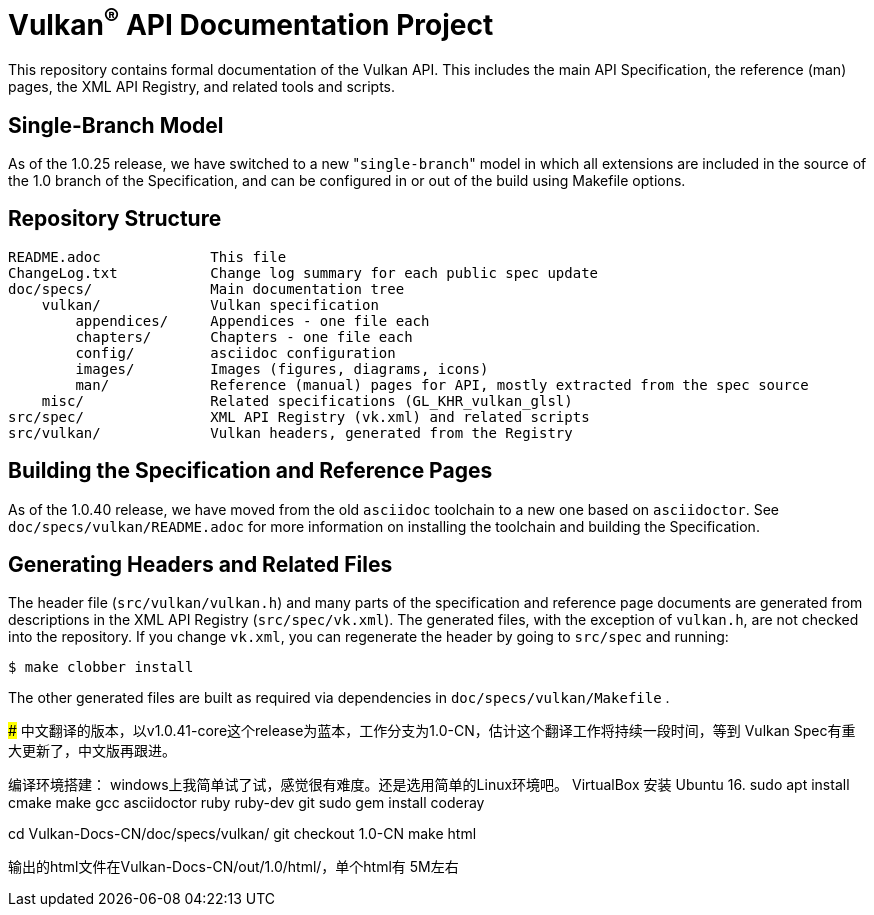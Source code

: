 Vulkan^(R)^ API Documentation Project
=====================================

This repository contains formal documentation of the Vulkan API. This
includes the main API Specification, the reference (man) pages, the XML API
Registry, and related tools and scripts.

Single-Branch Model
-------------------

As of the 1.0.25 release, we have switched to a new "`single-branch`" model
in which all extensions are included in the source of the 1.0 branch of the
Specification, and can be configured in or out of the build using Makefile
options.

Repository Structure
--------------------

```
README.adoc             This file
ChangeLog.txt           Change log summary for each public spec update
doc/specs/              Main documentation tree
    vulkan/             Vulkan specification
        appendices/     Appendices - one file each
        chapters/       Chapters - one file each
        config/         asciidoc configuration
        images/         Images (figures, diagrams, icons)
        man/            Reference (manual) pages for API, mostly extracted from the spec source
    misc/               Related specifications (GL_KHR_vulkan_glsl)
src/spec/               XML API Registry (vk.xml) and related scripts
src/vulkan/             Vulkan headers, generated from the Registry
```

Building the Specification and Reference Pages
----------------------------------------------

As of the 1.0.40 release, we have moved from the old `asciidoc` toolchain to
a new one based on `asciidoctor`. See `doc/specs/vulkan/README.adoc` for
more information on installing the toolchain and building the Specification.

Generating Headers and Related Files
------------------------------------

The header file (`src/vulkan/vulkan.h`) and many parts of the specification
and reference page documents are generated from descriptions in the XML API
Registry (`src/spec/vk.xml`). The generated files, with the exception of
`vulkan.h`, are not checked into the repository. If you change `vk.xml`, you
can regenerate the header by going to `src/spec` and running:

    $ make clobber install

The other generated files are built as required via dependencies in
`doc/specs/vulkan/Makefile` .

#####
中文翻译的版本，以v1.0.41-core这个release为蓝本，工作分支为1.0-CN，估计这个翻译工作将持续一段时间，等到
Vulkan Spec有重大更新了，中文版再跟进。

编译环境搭建：
windows上我简单试了试，感觉很有难度。还是选用简单的Linux环境吧。 VirtualBox 安装 Ubuntu 16.
sudo apt install cmake make gcc asciidoctor ruby ruby-dev git 
sudo gem install coderay

cd Vulkan-Docs-CN/doc/specs/vulkan/
git checkout 1.0-CN
make html

输出的html文件在Vulkan-Docs-CN/out/1.0/html/，单个html有 5M左右
